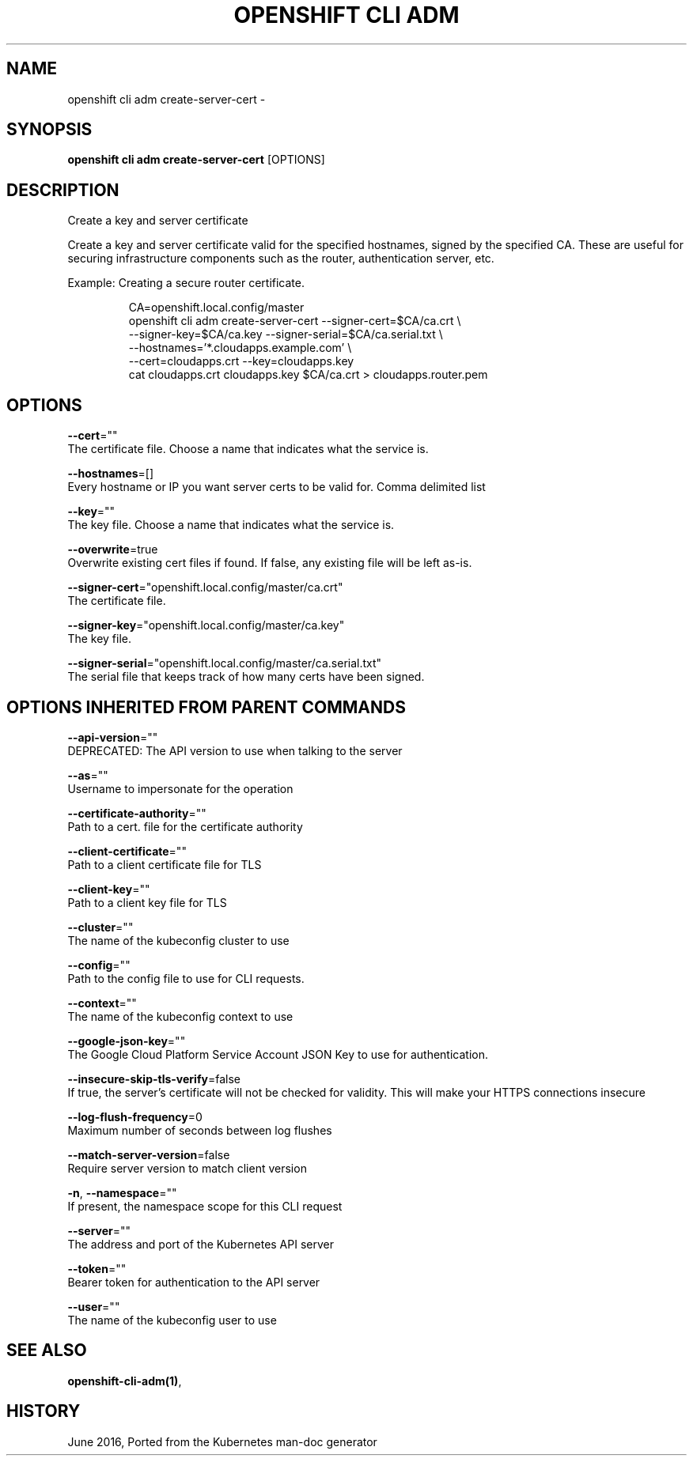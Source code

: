 .TH "OPENSHIFT CLI ADM" "1" " Openshift CLI User Manuals" "Openshift" "June 2016"  ""


.SH NAME
.PP
openshift cli adm create\-server\-cert \-


.SH SYNOPSIS
.PP
\fBopenshift cli adm create\-server\-cert\fP [OPTIONS]


.SH DESCRIPTION
.PP
Create a key and server certificate

.PP
Create a key and server certificate valid for the specified hostnames,
signed by the specified CA. These are useful for securing infrastructure
components such as the router, authentication server, etc.

.PP
Example: Creating a secure router certificate.

.PP
.RS

.nf
CA=openshift.local.config/master
openshift cli adm create\-server\-cert \-\-signer\-cert=$CA/ca.crt \\
          \-\-signer\-key=$CA/ca.key \-\-signer\-serial=$CA/ca.serial.txt \\
          \-\-hostnames='*.cloudapps.example.com' \\
          \-\-cert=cloudapps.crt \-\-key=cloudapps.key
cat cloudapps.crt cloudapps.key $CA/ca.crt > cloudapps.router.pem

.fi
.RE


.SH OPTIONS
.PP
\fB\-\-cert\fP=""
    The certificate file. Choose a name that indicates what the service is.

.PP
\fB\-\-hostnames\fP=[]
    Every hostname or IP you want server certs to be valid for. Comma delimited list

.PP
\fB\-\-key\fP=""
    The key file. Choose a name that indicates what the service is.

.PP
\fB\-\-overwrite\fP=true
    Overwrite existing cert files if found.  If false, any existing file will be left as\-is.

.PP
\fB\-\-signer\-cert\fP="openshift.local.config/master/ca.crt"
    The certificate file.

.PP
\fB\-\-signer\-key\fP="openshift.local.config/master/ca.key"
    The key file.

.PP
\fB\-\-signer\-serial\fP="openshift.local.config/master/ca.serial.txt"
    The serial file that keeps track of how many certs have been signed.


.SH OPTIONS INHERITED FROM PARENT COMMANDS
.PP
\fB\-\-api\-version\fP=""
    DEPRECATED: The API version to use when talking to the server

.PP
\fB\-\-as\fP=""
    Username to impersonate for the operation

.PP
\fB\-\-certificate\-authority\fP=""
    Path to a cert. file for the certificate authority

.PP
\fB\-\-client\-certificate\fP=""
    Path to a client certificate file for TLS

.PP
\fB\-\-client\-key\fP=""
    Path to a client key file for TLS

.PP
\fB\-\-cluster\fP=""
    The name of the kubeconfig cluster to use

.PP
\fB\-\-config\fP=""
    Path to the config file to use for CLI requests.

.PP
\fB\-\-context\fP=""
    The name of the kubeconfig context to use

.PP
\fB\-\-google\-json\-key\fP=""
    The Google Cloud Platform Service Account JSON Key to use for authentication.

.PP
\fB\-\-insecure\-skip\-tls\-verify\fP=false
    If true, the server's certificate will not be checked for validity. This will make your HTTPS connections insecure

.PP
\fB\-\-log\-flush\-frequency\fP=0
    Maximum number of seconds between log flushes

.PP
\fB\-\-match\-server\-version\fP=false
    Require server version to match client version

.PP
\fB\-n\fP, \fB\-\-namespace\fP=""
    If present, the namespace scope for this CLI request

.PP
\fB\-\-server\fP=""
    The address and port of the Kubernetes API server

.PP
\fB\-\-token\fP=""
    Bearer token for authentication to the API server

.PP
\fB\-\-user\fP=""
    The name of the kubeconfig user to use


.SH SEE ALSO
.PP
\fBopenshift\-cli\-adm(1)\fP,


.SH HISTORY
.PP
June 2016, Ported from the Kubernetes man\-doc generator
